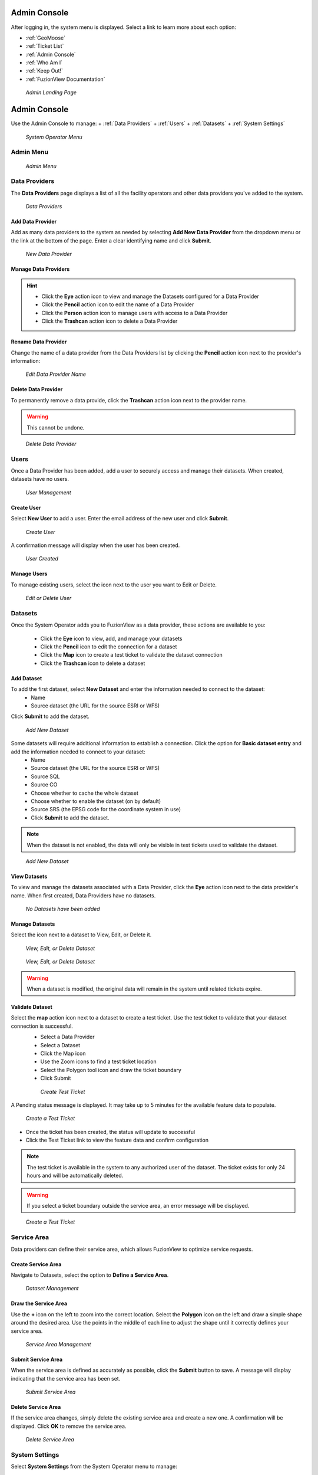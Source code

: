 Admin Console
==============

After logging in, the system menu is displayed. Select a link to learn more about each option:

+ :ref:`GeoMoose`
+ :ref:`Ticket List`
+ :ref:`Admin Console`
+ :ref:`Who Am I`
+ :ref:`Keep Out!`
+ :ref:`FuzionView Documentation`


.. figure:: /_static/A-Login1.png
   :alt: Admin Landing Page
   :class: with-border
   
   *Admin Landing Page*

Admin Console
==============

Use the Admin Console to manage:
+ :ref:`Data Providers`
+ :ref:`Users`
+ :ref:`Datasets`
+ :ref:`System Settings`

.. figure:: /_static/A-Login2.png
   :alt: System Operator Admin
   :class: bordered-figure
   
   *System Operator Menu*

Admin Menu
-----------

.. figure:: /_static/A-Login2.png
   :alt: Admin Menu
   :class: with-border
   
   *Admin Menu*

Data Providers
---------------

The **Data Providers** page displays a list of all the facility operators and other data providers you've added to the system.

.. figure:: /_static/A-DataProviders1.png
   :alt: Data Providers
   :class: with-border
   
   *Data Providers*

Add Data Provider
^^^^^^^^^^^^^^^^^^^

Add as many data providers to the system as needed by selecting **Add New Data Provider** from the dropdown menu or the link at the bottom of the page. Enter a clear identifying name and click **Submit**. 

.. figure:: /_static/A-DataProviderNew1.png
   :alt: New Data Provider
   :class: with-border
   
   *New Data Provider*

Manage Data Providers
^^^^^^^^^^^^^^^^^^^^^^^

.. hint::
   * Click the **Eye** action icon to view and manage the Datasets configured for a Data Provider
   * Click the **Pencil** action icon to edit the name of a Data Provider
   * Click the **Person** action icon to manage users with access to a Data Provider
   * Click the **Trashcan** action icon to delete a Data Provider

Rename Data Provider
^^^^^^^^^^^^^^^^^^^^^^

Change the name of a data provider from the Data Providers list by clicking the **Pencil** action icon next to the provider's information:

.. figure:: /_static/SOAdmin2_DataProviderName1.png
   :alt: Edit Data Provider Name
   :class: with-border
   
   *Edit Data Provider Name*

Delete Data Provider
^^^^^^^^^^^^^^^^^^^^^

To permanently remove a data provide, click the **Trashcan** action icon next to the provider name.

.. warning::
   This cannot be undone.

.. figure:: /_static/SOAdmin7_DeleteDataProvider1.png
   :alt: Delete Data Provider
   :class: with-border
   
   *Delete Data Provider*

Users
------

Once a Data Provider has been added, add a user to securely access and manage their datasets. When created, datasets have no users.

.. figure:: /_static/A-Users0.png
   :alt: Add First User
   :class: with-border
   
   *User Management*

Create User
^^^^^^^^^^^^

Select **New User** to add a user. Enter the email address of the new user and click **Submit**.

.. figure:: /_static/DPAdmin2_Users2.png
   :alt: Create User
   :class: with-border
   
   *Create User*

A confirmation message will display when the user has been created.

.. figure:: /_static/DPAdmin2_Users4.png
   :alt: User Created
   :class: with-border
   
   *User Created*

Manage Users
^^^^^^^^^^^^^

To manage existing users, select the icon next to the user you want to Edit or Delete.

.. figure:: /_static/DPAdmin2_Users3.png
   :alt: Edit or delete existing user
   :class: with-border
   
   *Edit or Delete User*

Datasets
----------

Once the System Operator adds you to FuzionView as a data provider, these actions are available to you:

   * Click the **Eye** icon to view, add, and manage your datasets
   * Click the **Pencil** icon to edit the connection for a dataset
   * Click the **Map** icon to create a test ticket to validate the dataset connection
   * Click the **Trashcan** icon to delete a dataset

Add Dataset
^^^^^^^^^^^^^ 

To add the first dataset, select **New Dataset** and enter the information needed to connect to the dataset:
  * Name
  * Source dataset (the URL for the source ESRI or WFS)
  
Click **Submit** to add the dataset.

.. figure:: /_static/DPAdmin1_NewDataset1.png
   :alt: Add Dataset
   :class: with-border
   
   *Add New Dataset*

Some datasets will require additional information to establish a connection. Click the option for **Basic dataset entry** and add the information needed to connect to your dataset:
  * Name
  * Source dataset (the URL for the source ESRI or WFS)
  * Source SQL
  * Source CO
  * Choose whether to cache the whole dataset
  * Choose whether to enable the dataset (on by default)
  * Source SRS (the EPSG code for the coordinate system in use)
  * Click **Submit** to add the dataset.

.. Note::
   When the dataset is not enabled, the data will only be visible in test tickets used to validate the dataset. 

.. figure:: /_static/DPAdmin1_NewDataset1.png
   :alt: Add Dataset
   :class: with-border
   
   *Add New Dataset*
   
View Datasets
^^^^^^^^^^^^^^^

To view and manage the datasets associated with a Data Provider, click the **Eye** action icon next to the data provider's name. When first created, Data Providers have no datasets.

.. figure:: /_static/DPAdmin1_NoDataset1.png
   :alt: No Datasets 
   :class: with-border
   
   *No Datasets have been added*



Manage Datasets
^^^^^^^^^^^^^^^^^
Select the icon next to a dataset to View, Edit, or Delete it.

.. figure:: /_static/DPAdmin1_Datasets1.png
   :alt: Dataset Management
   :class: with-border
   
   *View, Edit, or Delete Dataset*

.. figure:: /_static/DPAdmin6_Datasets2.png
   :alt: Dataset Management
   :class: with-border
   
   *View, Edit, or Delete Dataset*

.. Warning::
   When a dataset is modified, the original data will remain in the system until related tickets expire.

Validate Dataset
^^^^^^^^^^^^^^^^^^
Select the **map** action icon next to a dataset to create a test ticket. Use the test ticket to validate that your dataset connection is successful.
 * Select a Data Provider
 * Select a Dataset
 * Click the Map icon
 * Use the Zoom icons to find a test ticket location
 * Select the Polygon tool icon and draw the ticket boundary
 * Click Submit
 
 .. figure:: /_static/DPAdmin10_TestTicket1.png
   :alt: Dataset Validation
   :class: with-border
   
   *Create Test Ticket*

A Pending status message is displayed. It may take up to 5 minutes for the available feature data to populate. 
 
.. figure:: /_static/DPAdmin10_TestTicket2.png
   :alt: Dataset Validation
   :class: with-border
   
   *Create a Test Ticket*

* Once the ticket has been created, the status will update to successful
* Click the Test Ticket link to view the feature data and confirm configuration

.. Note::
   The test ticket is available in the system to any authorized user of the dataset. 
   The ticket exists for only 24 hours and will be automatically deleted.

.. Warning::
    If you select a ticket boundary outside the service area, an error message will be displayed.

.. figure:: /_static/DPAdmin10_TestTicket0.png
   :alt: Test Ticket Warning
   :class: with-border
   
   *Create a Test Ticket*

Service Area
-------------
Data providers can define their service area, which allows FuzionView to optimize service requests. 

Create Service Area
^^^^^^^^^^^^^^^^^^^^

Navigate to Datasets, select the option to **Define a Service Area**.

.. figure:: /_static/DPAdmin11_ServiceArea1.png
   :alt: Dataset Management
   :class: with-border
   
   *Dataset Management*

Draw the Service Area
^^^^^^^^^^^^^^^^^^^^^^

Use the **+** icon on the left to zoom into the correct location. Select the **Polygon** icon on the left and draw a simple shape around the desired area. Use the points in the middle of each line to adjust the shape until it correctly defines your service area. 

.. figure:: /_static/DPAdmin11_ServiceArea3.png
   :alt: Service Area Management
   :class: with-border
   
   *Service Area Management*

Submit Service Area
^^^^^^^^^^^^^^^^^^^^

When the service area is defined as accurately as possible, click the **Submit** button to save. A message will display indicating that the service area has been set.

.. figure:: /_static/DPAdmin11_ServiceArea4.png
   :alt: Submit Service Area
   :class: with-border
   
   *Submit Service Area*

Delete Service Area
^^^^^^^^^^^^^^^^^^^^

If the service area changes, simply delete the existing service area and create a new one. A confirmation will be displayed. Click **OK** to remove the service area.

.. figure:: /_static/DPAdmin11_ServiceArea5.png
   :alt: Delete Service Area
   :class: with-border
   
   *Delete Service Area*

System Settings
----------------

Select **System Settings** from the System Operator menu to manage:

 * Feature Classes
 * Features Status
 * Ticket Types

Use the **Eye** icon to view and edit and the **Plus** icon to create these key elements.

.. figure:: /_static/SOAdmin4_SystemSettings1.png
   :alt: System Settings
   :class: with-border
   
   *System Settings*

Feature Classes
^^^^^^^^^^^^^^^^^

Feature Classes are used to identify a feature category - known as a **LAYER** in Ticket Viewer. 
When a ticket has features in that layer, it will be displayed on the map in a specific color to clearly identify it.
Use the **Pencil** icon to edit and the **Trashcan** icon to delete.

.. figure:: /_static/SOAdmin4_FeatureClasses1.png
   :alt: Feature Classes identify the Layers in FuzionView
   :class: with-border
   
   *Feature Classes*

Add New Feature Class
^^^^^^^^^^^^^^^^^^^^^^^

Scroll to the bottom and select the **Plus** icon or **Add New Feature Class** to identify a new feature class. 
   
.. figure:: /_static/SOAdmin5_NewFeatureClass1.png
   :alt: Add New Feature Classes
   :class: with-border
   
   *Add Feature Class Layers*

Edit Feature Class
^^^^^^^^^^^^^^^^^^^^

Select the **Pencil** icon to edit an existing Feature Class.

.. figure:: /_static/SOAdmin5_EditFeatureClass1.png
   :alt: Add New Feature Classes
   :class: with-border
   
   *Add Feature Class Layers*

Feature Statuses
^^^^^^^^^^^^^^^^^^

Status is used to indicate whether the feature is in use and in what state of development.

.. figure:: /_static/SOAdmin5_FeatureStatuses1.png
   :alt: New Feature Statuses
   :class: with-border
   
   *Feature Statuses*

Add Feature Status
^^^^^^^^^^^^^^^^^^^^

You must create a Feature Status before you configure it. Scroll to the bottom and select **Add New Feature Status** to identify a new usage status:

.. figure:: /_static/SOAdmin6_NewFeatureStatus1.png
   :alt: Add New Feature Status
   :class: with-border
   
   *Add Feature Status* - Placeholder

Edit Feature Status
^^^^^^^^^^^^^^^^^^^^

Click the **Pencil** icon next to a status edit it

.. figure:: /_static/SOAdmin6_EditFeatureStatus1.png
   :alt: Edit Feature Status
   :class: with-border
   
   *Edit Feature Status*

Ticket Types
^^^^^^^^^^^^^

The Ticket Type is used to visually indicate the urgency of a ticket, which is used in planning response time.
The current options are Normal and Emergency. Emergency tickets display with the ticket number in red.

.. figure:: /_static/SOAdmin8_TicketTypes1.png
   :alt: Ticket Types
   :class: with-border
   
   *Ticket Types*

Add a Ticket Type
^^^^^^^^^^^^^^^^^^^

Scroll to the bottom and select **New Ticket Type** to add a new level of urgency.

.. figure:: /_static/SOAdmin8_NewTicketType1.png
   :alt: New Ticket Type
   :class: with-border
   
   *New Ticket Type*

Edit Ticket Type
^^^^^^^^^^^^^^^^^

Click the **Pencil** icon to edit an existing Ticket Type:

.. figure:: /_static/SOAdmin8_EditTicketType1.png
   :alt: Edit Ticket Type
   :class: with-border
   
   *Edit Ticket Type*

System Profile - NOT IMPLEMENTED
----------------------------------

GeoMoose
---------

GeoMoose is a temporary solution to the ticket map for data providers. 

.. figure:: /_static/A-GeoMoose.png
   :alt: The GeoMoose Landing Page
   :class: with-border
   
   *GeoMoose Ticket Map Placeholder*

Ticket List
------------

Who Am I
---------

Keep Out!
----------

FuzionView Documentation
-------------------------

Last Updated on |today|

